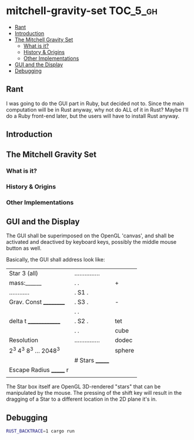 * mitchell-gravity-set                                             :TOC_5_gh:
  - [[#rant][Rant]]
  - [[#introduction][Introduction]]
  - [[#the-mitchell-gravity-set][The Mitchell Gravity Set]]
    - [[#what-is-it][What is it?]]
    - [[#history--origins][History & Origins]]
    - [[#other-implementations][Other Implementations]]
  - [[#gui-and-the-display][GUI and the Display]]
  - [[#debugging][Debugging]]

** Rant
   I was going to do the GUI part in Ruby,
   but decided not to. Since the main computation
   will be in Rust anyway, why not do ALL of it
   in Rust? Maybe I'll do a Ruby front-end later,
   but the users will have to install Rust anyway.

** Introduction
** The Mitchell Gravity Set
*** What is it?
*** History & Origins
*** Other Implementations
** GUI and the Display

   The GUI shall be superimposed on the
   OpenGL 'canvas', and shall be activated
   and deactived by keyboard keys, possibly
   the middle mouse button as well.

   Basically, the GUI shall address look like:

   |-------------------------+-----------------+--------|
   | Star 3 (all)            | ............... |        |
   | mass:______             | .             . | +      |
   | ............            | . S1          . |        |
   | Grav. Const __________  | .         S3  . | -      |
   |                         | .             . |        |
   | delta t ______________  | .    S2       . | tet    |
   |                         | .             . | cube   |
   | Resolution              | ............... | dodec  |
   | 2^3 4^3 8^3 ... 2048^3  |                 | sphere |
   |                         | # Stars _______ |        |
   | Escape Radius _______ r |                 |        |
   |                         |                 |        |
   |-------------------------+-----------------+--------|

   The Star box itself are OpenGL 3D-rendered "stars" that
   can be manipulated by the mouse. The pressing of
   the shift key will result in the dragging of a Star
   to a different location in the 2D plane it's in.

** Debugging
   #+begin_src bash
   RUST_BACKTRACE=1 cargo run
   #+end_src
